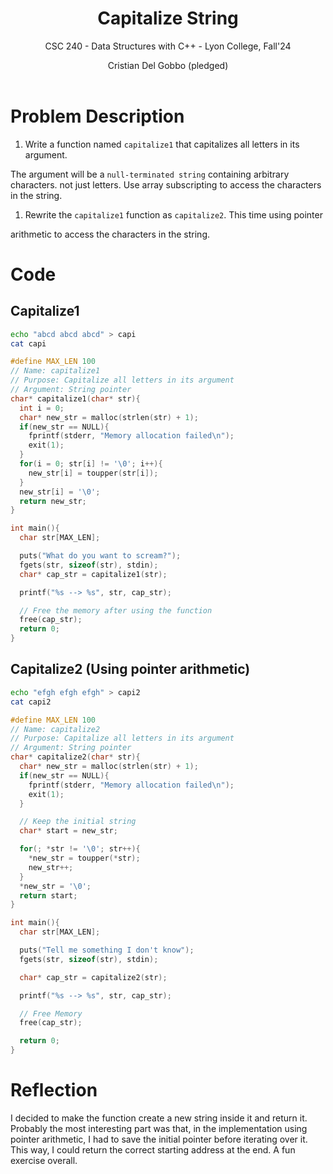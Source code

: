 #+TITLE: Capitalize String
#+AUTHOR: Cristian Del Gobbo (pledged)
#+SUBTITLE: CSC 240 - Data Structures with C++ - Lyon College, Fall'24
#+STARTUP: overview hideblocks indent
#+PROPERTY: header-args:C :main yes :includes <stdio.h> <stdlib.h> <string.h> <time.h> <stdbool.h> <ctype.h> :results output :noweb yes

* Problem Description
1) Write a function named =capitalize1= that capitalizes all letters in its argument. 
The argument will be a =null-terminated string= containing arbitrary characters. 
not just letters. Use array subscripting to access the characters in the string.

2) Rewrite the =capitalize1= function as =capitalize2=. This time using pointer 
arithmetic to access the characters in the string.

* Code
** Capitalize1
#+begin_src bash
echo "abcd abcd abcd" > capi
cat capi 
#+end_src

#+RESULTS:
: abcd abcd abcd

#+begin_src C :cmdline < capi :tangle cap1.c
  #define MAX_LEN 100
  // Name: capitalize1
  // Purpose: Capitalize all letters in its argument
  // Argument: String pointer
  char* capitalize1(char* str){
    int i = 0;
    char* new_str = malloc(strlen(str) + 1);
    if(new_str == NULL){
      fprintf(stderr, "Memory allocation failed\n");
      exit(1);
    }
    for(i = 0; str[i] != '\0'; i++){
      new_str[i] = toupper(str[i]);
    }
    new_str[i] = '\0';
    return new_str;
  }

  int main(){
    char str[MAX_LEN];

    puts("What do you want to scream?");
    fgets(str, sizeof(str), stdin);
    char* cap_str = capitalize1(str);

    printf("%s --> %s", str, cap_str);

    // Free the memory after using the function
    free(cap_str);
    return 0;
  }
        #+end_src

#+RESULTS:
: abcd abcd abcd
:  --> ABCD ABCD ABCD

** Capitalize2 (Using pointer arithmetic)
#+begin_src bash
  echo "efgh efgh efgh" > capi2
  cat capi2
#+end_src

#+RESULTS:
: efgh efgh efgh

#+begin_src C :cmdline < capi2 :tangle cap2.c
  #define MAX_LEN 100
  // Name: capitalize2
  // Purpose: Capitalize all letters in its argument
  // Argument: String pointer
  char* capitalize2(char* str){
    char* new_str = malloc(strlen(str) + 1);
    if(new_str == NULL){
      fprintf(stderr, "Memory allocation failed\n");
      exit(1);
    }

    // Keep the initial string
    char* start = new_str;

    for(; *str != '\0'; str++){
      ,*new_str = toupper(*str);
      new_str++; 
    }
    ,*new_str = '\0';
    return start;
  }

  int main(){
    char str[MAX_LEN];

    puts("Tell me something I don't know");
    fgets(str, sizeof(str), stdin);

    char* cap_str = capitalize2(str);

    printf("%s --> %s", str, cap_str);

    // Free Memory
    free(cap_str);

    return 0;
  }
#+end_src

#+RESULTS:
: efgh efgh efgh
:  --> EFGH EFGH EFGH

* Reflection
I decided to make the function create a new string inside it and return it. 
Probably the most interesting part was that, in the implementation using pointer 
arithmetic, I had to save the initial pointer before iterating over it. This way, 
I could return the correct starting address at the end. A fun exercise overall.
